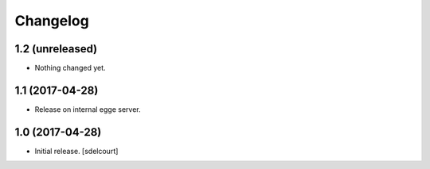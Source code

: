 Changelog
=========


1.2 (unreleased)
----------------

- Nothing changed yet.


1.1 (2017-04-28)
----------------

- Release on internal egge server.


1.0 (2017-04-28)
----------------

- Initial release.
  [sdelcourt]
